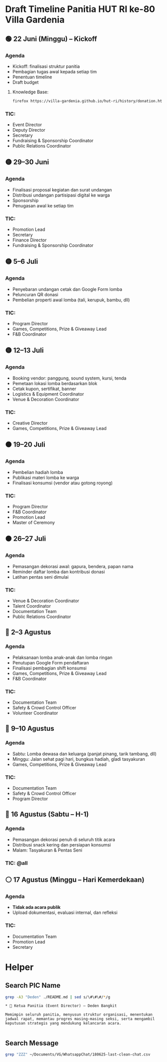 * Draft Timeline Panitia HUT RI ke-80 Villa Gardenia

** 🟢 22 Juni (Minggu) – Kickoff
*** Agenda
- Kickoff: finalisasi struktur panitia
- Pembagian tugas awal kepada setiap tim
- Penentuan timeline
- Draft budget
**** Knowledge Base:
#+begin_src bash :results none
firefox https://villa-gardenia.github.io/hut-ri/history/donation.html
#+end_src

*** TIC:
- Event Director
- Deputy Director
- Secretary
- Fundraising & Sponsorship Coordinator
- Public Relations Coordinator

** 🟡 29–30 Juni
*** Agenda
- Finalisasi proposal kegiatan dan surat undangan
- Distribusi undangan partisipasi digital ke warga
- Sponsorship
- Penugasan awal ke setiap tim
*** TIC:
- Promotion Lead
- Secretary
- Finance Director
- Fundraising & Sponsorship Coordinator

** 🟡 5–6 Juli
*** Agenda
- Penyebaran undangan cetak dan Google Form lomba
- Peluncuran QR donasi
- Pembelian properti awal lomba (tali, kerupuk, bambu, dll)
*** TIC:
- Program Director
- Games, Competitions, Prize & Giveaway Lead
- F&B Coordinator

** 🟡 12–13 Juli
*** Agenda
- Booking vendor: panggung, sound system, kursi, tenda
- Pemetaan lokasi lomba berdasarkan blok
- Cetak kupon, sertifikat, banner
- Logistics & Equipment Coordinator
- Venue & Decoration Coordinator
*** TIC:
- Creative Director
- Games, Competitions, Prize & Giveaway Lead

** 🟠 19–20 Juli
*** Agenda
- Pembelian hadiah lomba
- Publikasi materi lomba ke warga
- Finalisasi konsumsi (vendor atau gotong royong)
*** TIC:
- Program Director
- F&B Coordinator
- Promotion Lead
- Master of Ceremony

** 🟠 26–27 Juli
*** Agenda
- Pemasangan dekorasi awal: gapura, bendera, papan nama
- Reminder daftar lomba dan kontribusi donasi
- Latihan pentas seni dimulai
*** TIC:
- Venue & Decoration Coordinator
- Talent Coordinator
- Documentation Team
- Public Relations Coordinator

** 🔴 2–3 Agustus
*** Agenda
- Pelaksanaan lomba anak-anak dan lomba ringan
- Penutupan Google Form pendaftaran
- Finalisasi pembagian shift konsumsi
- Games, Competitions, Prize & Giveaway Lead
- F&B Coordinator
*** TIC:
- Documentation Team
- Safety & Crowd Control Officer
- Volunteer Coordinator

** 🔴 9–10 Agustus
*** Agenda
- Sabtu: Lomba dewasa dan keluarga (panjat pinang, tarik tambang, dll)
- Minggu: Jalan sehat pagi hari, bungkus hadiah, gladi tasyakuran
- Games, Competitions, Prize & Giveaway Lead
*** TIC:
- Documentation Team
- Safety & Crowd Control Officer
- Program Director

** 🔴 16 Agustus (Sabtu – H-1)
*** Agenda
- Pemasangan dekorasi penuh di seluruh titik acara
- Distribusi snack kering dan persiapan konsumsi
- Malam: Tasyakuran & Pentas Seni
*** TIC: @all

** ⚪ 17 Agustus (Minggu – Hari Kemerdekaan)
*** Agenda
- *Tidak ada acara publik*
- Upload dokumentasi, evaluasi internal, dan refleksi
*** TIC:
- Documentation Team
- Promotion Lead
- Secretary


* Helper

** Search PIC Name

#+name: PIC Name
#+begin_src bash :results output :wrap example
grep -A3 "Deden" ./README.md | sed s/\#\#\#/*/g
#+end_src

#+RESULTS: PIC Name
#+begin_example
,* 👤 Ketua Panitia (Event Director) – Deden Bangkit

Memimpin seluruh panitia, menyusun struktur organisasi, menentukan jadwal rapat, memantau progres masing-masing seksi, serta mengambil keputusan strategis yang mendukung kelancaran acara.

#+end_example

** Search Message

#+name: Search Message
#+begin_src bash :results output :wrap example
grep "ZZZ" ~/Documents/VG/WhatsappChat/180625-last-clean-chat.csv
#+end_src

#+RESULTS: Search Message
#+begin_example
#+end_example
